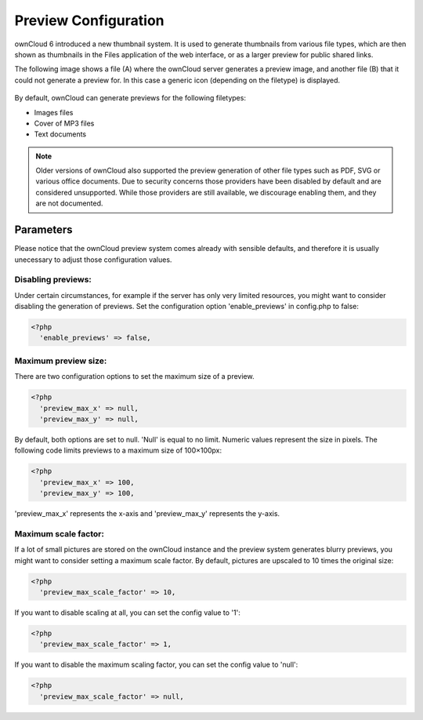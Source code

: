 Preview Configuration
=====================
ownCloud 6 introduced a new thumbnail system. It is used to generate
thumbnails from various file types, which are then shown as thumbnails 
in the Files application of the web interface, or as a larger preview for
public shared links.

The following image shows a file (A) where the ownCloud server generates a 
preview image, and another file (B) that it could not generate a preview for. In this 
case a generic icon (depending on the filetype) is displayed.

.. figure:: ../images/preview_images.png

By default, ownCloud can generate previews for the following filetypes:

* Images files
* Cover of MP3 files
* Text documents

.. note:: Older versions of ownCloud also supported the preview generation
          of other file types such as PDF, SVG or various office documents.
          Due to security concerns those providers have been disabled by
          default and are considered unsupported.
          While those providers are still available, we discourage enabling them, 
          and they are not documented.

Parameters
----------
Please notice that the ownCloud preview system comes already with sensible 
defaults, and therefore it is usually unecessary to adjust those configuration 
values. 

Disabling previews:
~~~~~~~~~~~~~~~~~~~
Under certain circumstances, for example if the server has only very limited 
resources, you might want to consider disabling the generation of previews. 
Set the configuration option 'enable_previews' in config.php to false:

.. code-block:: php

  <?php
    'enable_previews' => false,

Maximum preview size:
~~~~~~~~~~~~~~~~~~~~~

There are two configuration options to set the maximum size of a preview.

.. code-block:: php

  <?php
    'preview_max_x' => null,
    'preview_max_y' => null,

By default, both options are set to null. 'Null' is equal to no limit.
Numeric values represent the size in pixels. The following code limits previews
to a maximum size of 100×100px:

.. code-block:: php

  <?php
    'preview_max_x' => 100,
    'preview_max_y' => 100,

'preview_max_x' represents the x-axis and 'preview_max_y' represents the y-axis.

Maximum scale factor:
~~~~~~~~~~~~~~~~~~~~~
If a lot of small pictures are stored on the ownCloud instance and the preview 
system generates blurry previews, you might want to consider setting a maximum 
scale factor. By default, pictures are upscaled to 10 times the original size:

.. code-block:: php

  <?php
    'preview_max_scale_factor' => 10,

If you want to disable scaling at all, you can set the config value to '1':

.. code-block:: php

  <?php
    'preview_max_scale_factor' => 1,

If you want to disable the maximum scaling factor, you can set the config value to 'null':

.. code-block:: php

  <?php
    'preview_max_scale_factor' => null,
